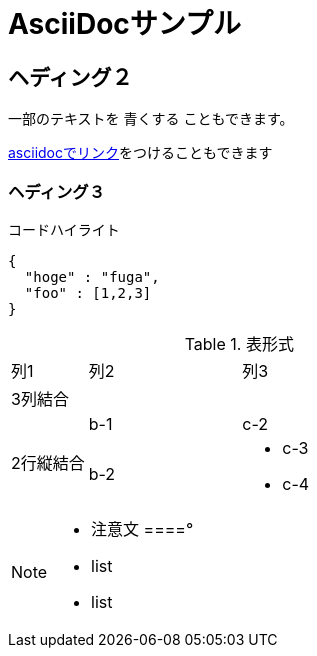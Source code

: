 = AsciiDocサンプル

== ヘディング２

一部のテキストを [blue]#青くする# こともできます。

<<can_asciidoc,asciidocでリンク>>をつけることもできます

=== ヘディング３

.コードハイライト
[source, json]
{
  "hoge" : "fuga",
  "foo" : [1,2,3]
}

.表形式
[cols="1,2a,3a"]
|====
|列1|列2|列3
3+|3列結合
.2+|2行縦結合|b-1|c-2
|b-2|
* c-3
* c-4
|====


[NOTE]
====
* 注意文
====°

* list
* list
